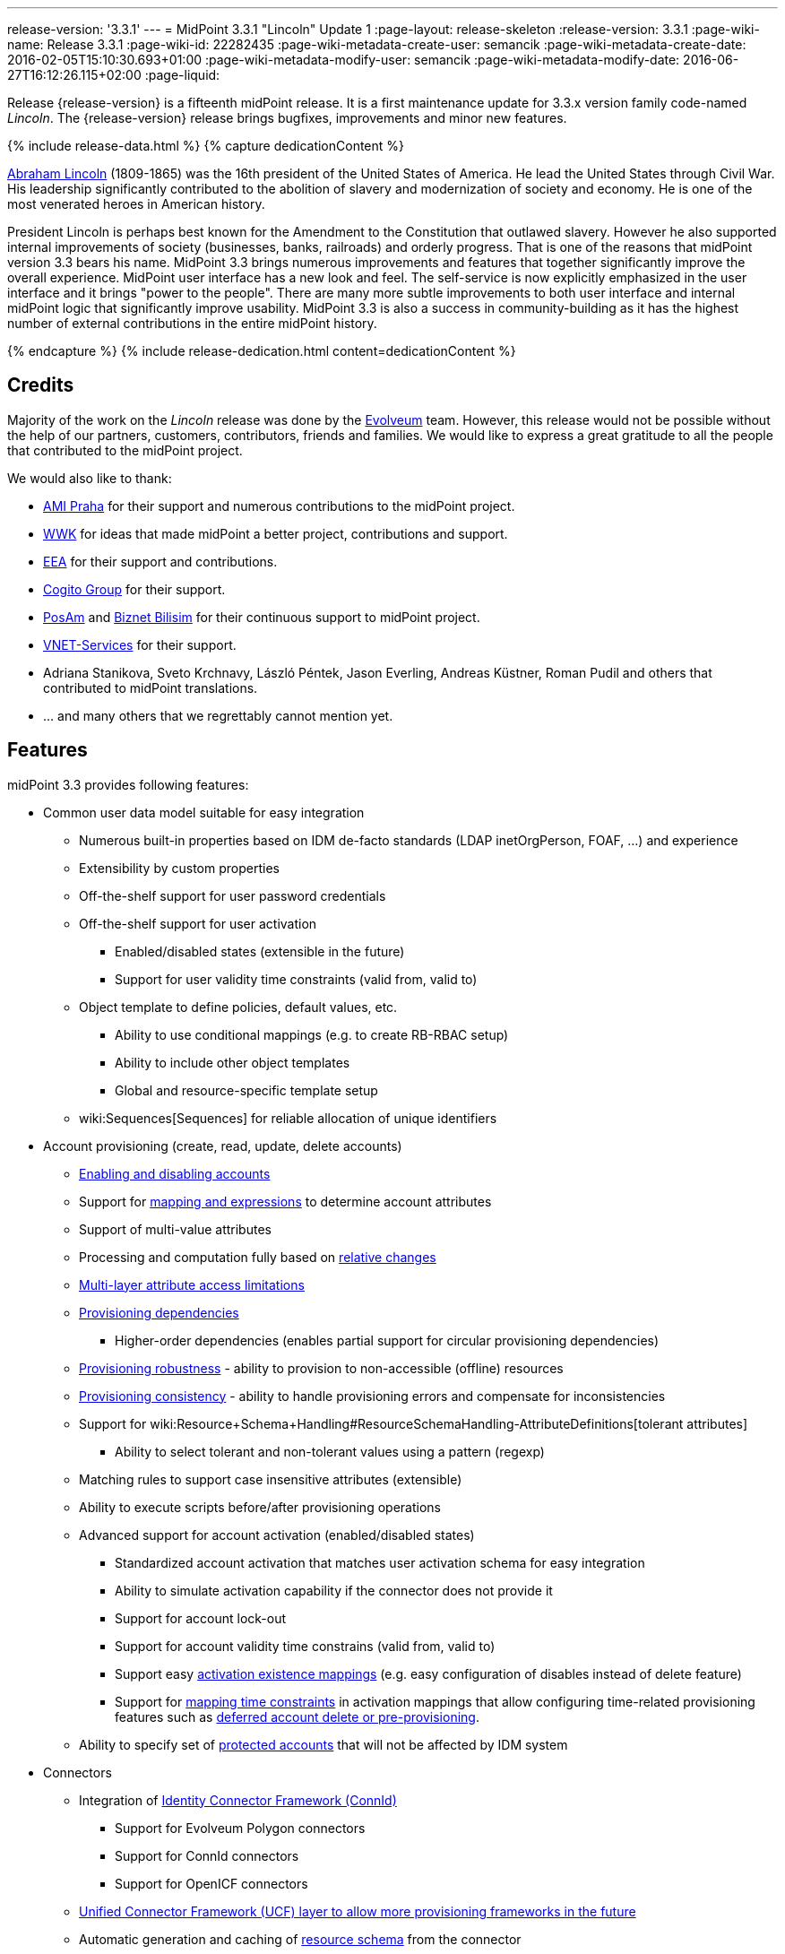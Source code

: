 ---
release-version: '3.3.1'
---
= MidPoint 3.3.1 "Lincoln" Update 1
:page-layout: release-skeleton
:release-version: 3.3.1
:page-wiki-name: Release 3.3.1
:page-wiki-id: 22282435
:page-wiki-metadata-create-user: semancik
:page-wiki-metadata-create-date: 2016-02-05T15:10:30.693+01:00
:page-wiki-metadata-modify-user: semancik
:page-wiki-metadata-modify-date: 2016-06-27T16:12:26.115+02:00
:page-liquid:

Release {release-version} is a fifteenth midPoint release.
It is a first maintenance update for 3.3.x version family code-named _Lincoln_.
The {release-version} release brings bugfixes, improvements and minor new features.

++++
{% include release-data.html %}
++++

++++
{% capture dedicationContent %}
<p>
    <a href="https://en.wikipedia.org/wiki/Abraham_Lincoln">Abraham Lincoln</a> (1809-1865) was the 16th president of the United States of America.
    He lead the United States through Civil War.
    His leadership significantly contributed to the abolition of slavery and modernization of society and economy.
    He is one of the most venerated heroes in American history.
</p>
<p>
    President Lincoln is perhaps best known for the Amendment to the Constitution that outlawed slavery.
    However he also supported internal improvements of society (businesses, banks, railroads) and orderly progress.
    That is one of the reasons that midPoint version 3.3 bears his name.
    MidPoint 3.3 brings numerous improvements and features that together significantly improve the overall experience.
    MidPoint user interface has a new look and feel.
    The self-service is now explicitly emphasized in the user interface and it brings "power to the people".
    There are many more subtle improvements to both user interface and internal midPoint logic that significantly improve usability.
    MidPoint 3.3 is also a success in community-building as it has the highest number of external contributions in the entire midPoint history.
</p>
{% endcapture %}
{% include release-dedication.html content=dedicationContent %}
++++

== Credits

Majority of the work on the _Lincoln_ release was done by the link:http://www.evolveum.com/[Evolveum] team.
However, this release would not be possible without the help of our partners, customers, contributors, friends and families.
We would like to express a great gratitude to all the people that contributed to the midPoint project.

We would also like to thank:

* link:http://www.ami.cz/en/[AMI Praha] for their support and numerous contributions to the midPoint project.

* link:https://www.wwk.de/[WWK] for ideas that made midPoint a better project, contributions and support.

* link:http://www.eea.sk/[EEA] for their support and contributions.

* link:https://cogitogroup.com.au/[Cogito Group] for their support.

* link:http://www.posam.sk/[PosAm] and link:http://www.biznet.com.tr/[Biznet Bilisim] for their continuous support to midPoint project.

* link:http://vnet-services.com[VNET-Services] for their support.

* Adriana Stanikova, Sveto Krchnavy, László Péntek, Jason Everling, Andreas Küstner, Roman Pudil  and others that contributed to midPoint translations.

* ... and many others that we regrettably cannot mention yet.


== Features

midPoint 3.3 provides following features:

* Common user data model suitable for easy integration

** Numerous built-in properties based on IDM de-facto standards (LDAP inetOrgPerson, FOAF, ...) and experience

** Extensibility by custom properties

** Off-the-shelf support for user password credentials

** Off-the-shelf support for user activation

*** Enabled/disabled states (extensible in the future)

*** Support for user validity time constraints (valid from, valid to)

** Object template to define policies, default values, etc.

*** Ability to use conditional mappings (e.g. to create RB-RBAC setup)

*** Ability to include other object templates

*** Global and resource-specific template setup

** wiki:Sequences[Sequences] for reliable allocation of unique identifiers


* Account provisioning (create, read, update, delete accounts)

** xref:/midpoint/reference/synchronization/examples/[Enabling and disabling accounts]

** Support for xref:/midpoint/reference/expressions/introduction/[mapping and expressions] to determine account attributes

** Support of multi-value attributes

** Processing and computation fully based on xref:/midpoint/reference/concepts/relativity/[relative changes]

** xref:/midpoint/reference/resources/resource-configuration/schema-handling/[Multi-layer attribute access limitations]

** xref:/midpoint/reference/resources/provisioning-dependencies/[Provisioning dependencies]

*** Higher-order dependencies (enables partial support for circular provisioning dependencies)

** xref:/midpoint/reference/synchronization/consistency/[Provisioning robustness] - ability to provision to non-accessible (offline) resources

** xref:/midpoint/reference/synchronization/consistency/[Provisioning consistency] - ability to handle provisioning errors and compensate for inconsistencies

** Support for wiki:Resource+Schema+Handling#ResourceSchemaHandling-AttributeDefinitions[tolerant attributes]

*** Ability to select tolerant and non-tolerant values using a pattern (regexp)

** Matching rules to support case insensitive attributes (extensible)

** Ability to execute scripts before/after provisioning operations

** Advanced support for account activation (enabled/disabled states)

*** Standardized account activation that matches user activation schema for easy integration

*** Ability to simulate activation capability if the connector does not provide it

*** Support for account lock-out

*** Support for account validity time constrains (valid from, valid to)

*** Support easy xref:/midpoint/reference/resources/resource-configuration/schema-handling/activation/[activation existence mappings] (e.g. easy configuration of disables instead of delete feature)

*** Support for xref:/midpoint/reference/expressions/mappings/[mapping time constraints] in activation mappings that allow configuring time-related provisioning features such as xref:/midpoint/reference/resources/resource-configuration/schema-handling/activation/[deferred account delete or pre-provisioning].

** Ability to specify set of xref:/midpoint/reference/resources/resource-configuration/protected-accounts/[protected accounts] that will not be affected by IDM system


* Connectors

** Integration of xref:/connectors/connectors/[Identity Connector Framework (ConnId)]

*** Support for Evolveum Polygon connectors

*** Support for ConnId connectors

*** Support for OpenICF connectors

** xref:/midpoint/architecture/archive/subsystems/provisioning/ucf/[Unified Connector Framework (UCF) layer to allow more provisioning frameworks in the future]

** Automatic generation and caching of xref:/midpoint/reference/resources/resource-schema/[resource schema] from the connector

** xref:/midpoint/architecture/archive/data-model/midpoint-common-schema/connectortype/[Local connector discovery]

** Support for connector hosts and remote xref:/midpoint/architecture/archive/data-model/midpoint-common-schema/connectortype/[connectors], xref:/connectors/connectors/[identity connector] and xref:/midpoint/architecture/archive/data-model/midpoint-common-schema/connectorhosttype/[connectors host type]

** Remote connector discovery


* Web-based administration xref:/midpoint/architecture/archive/subsystems/gui/[GUI]

** Self-service

** Ability to execute identity management operations on users and accounts

** User-centric views

** Account-centric views (browse and search accounts directly)

** Resource wizard

** Layout automatically adapts to screen size (e.g. for mobile devices)

** Easily customizable look  feel

** Built-in XML editor for identity and configuration objects


* xref:/midpoint/architecture/archive/subsystems/repo/identity-repository-interface/[Flexible identity repository implementations] and xref:/midpoint/reference/repository/sql-repository-implementation/[SQL repository implementation]

** xref:/midpoint/reference/repository/sql-repository-implementation/[Identity repository based on relational databases]

** wiki:Administration+Interface#AdministrationInterface-Keepingmetadataforallobjects%28Creation,modification,approvals%29[Keeping metadata for all objects] (creation, modification, approvals)

** xref:/midpoint/reference/deployment/removing-obsolete-information/[Automatic repository cleanup] to keep the data store size sustainable


* Synchronization

** xref:/midpoint/reference/synchronization/introduction/[Live synchronization]

** xref:/midpoint/reference/concepts/relativity/[Reconciliation]

*** Ability to execute scripts before/after reconciliation

** Correlation and confirmation expressions

*** Conditional correlation expressions

** Concept of _channel_ that can be used to adjust synchronization behaviour in some situations

** wiki:Generic+Synchronization[Generic Synchronization] allows synchronization of roles to groups to organizational units to ... anything


* Advanced RBAC support and flexible account assignments

** xref:/midpoint/reference/expressions/expressions/[Expressions in the roles]

** Hierarchical roles

** Conditional roles and assignments/inducements

** Parametric roles (including ability to assign the same role several times with different parameters)

** Temporal constraints (validity dates: valid from, valid to)

** Higher-order inducements


* wiki:Entitlements[Entitlements] and entitlement associations


* Advanced internal security mechanisms

** Fine-grained authorization model

** Delegated administration


* Several xref:/midpoint/reference/synchronization/projection-policy/[assignment enforcement modes]

** Ability to specify global or resource-specific enforcement mode

** Ability to legalize assignment that violates the enforcement mode


* xref:/midpoint/reference/expressions/expressions/[Customization expressions]

** xref:/midpoint/reference/expressions/expressions/script/groovy/[Groovy]

** Python

** xref:/midpoint/reference/expressions/expressions/script/javascript/[JavaScript (ECMAScript)]

** xref:/midpoint/reference/expressions/expressions/script/xpath/[XPath version 2] (deprecated)

** Built-in libraries with a convenient set of functions


* xref:/midpoint/reference/concepts/polystring/[PolyString] support allows automatic conversion of strings in national alphabets


* Mechanism to iteratively determine unique usernames and other identifiers


* Extensibility

** xref:/midpoint/reference/schema/custom-schema-extension/[Custom schema extensibility]

** xref:/midpoint/reference/concepts/clockwork/scripting-hooks/[Scripting Hooks]


* Reporting based on Jasper Reports


* Comprehensive logging designed to aid troubleshooting


* xref:/midpoint/reference/tasks/task-manager/[Multi-node task manager component with HA support]


* Rule-based RBAC (RB-RBAC) ability by using conditional mappings in xref:/midpoint/reference/expressions/object-template/[user template]


* xref:/midpoint/reference/security/audit/[Auditing]

** Auditing to xref:/midpoint/reference/security/audit/configuration/[file (logging)]

** Auditing to xref:/midpoint/reference/security/audit/configuration/[SQL table]


* xref:/midpoint/reference/security/credentials/password-policy/[Password policies]

* Partial multi-tenancy support

* Lightweight deployment structure

* Support for Apache Tomcat web container

* Import from file and resource

** xref:/midpoint/reference/schema/object-references/[Object schema validation during import] (can be switched off)

** xref:/midpoint/reference/schema/object-references/[Smart references between objects based on search filters]


* Self-healing xref:/midpoint/reference/synchronization/consistency/[consistency mechanism]

* xref:/midpoint/reference/resources/resource-configuration/protected-accounts/[Protected accounts] (accounts that will not be affected by midPoint)

* xref:/midpoint/reference/roles-policies/segregation-of-duties/[Segregation of Duties] (SoD)

** xref:/midpoint/reference/roles-policies/segregation-of-duties/[Role exclusions]


* Export objects to XML

* Enterprise class scalability (hundreds of thousands of users)

* API accessible using a web service, REST and local JAVA calls

* xref:/midpoint/reference/cases/workflow-3/[Workflow support] (based on link:http://www.activiti.org/[Activiti] engine)

* xref:/midpoint/reference/misc/notifications/[Notifications]

* Documentation

** wiki:Documentation[Administration documentation publicly available in the wiki]

** xref:/midpoint/architecture/[Architectural documentation publicly available in the wiki]

** Schema documentation automatically generated from the definition (schemadoc)


== Changes With Respect to Version 3.3

* Support for base context searches for connectors that support object hierarchies (such as LDAP)

* LDAP-based AD connector in full production quality

* Support for Active Directory multi-domain environment in LDAP-based AD connector

* Improved support for entitlement associations that use non-identifier values

* Support for volatile attributes in provisioning objects (volatilityTrigger)

* Matching rule for XML-formatted string attributes and UUIDs

* Automatic determination of matching rules based on ConnId subtypes.

* Support for permissive modify control in LDAP connector

* Bugfixes and minor quality improvements

* Organizational structure recursion for associationFromLink expressions


== Changes With Respect to Version 3.2

* Significant GUI look & feel improvements

* New self-service GUI pages

** End-user home page (end-user dashboard)

** End-user profile page

** End-user credentials change page


* wiki:Sequences[Sequences]

* Improvement of associationTargetSearch expression

* Aligned default value for user activation

* Aligned default value for allowEmptyValues in expressions (see Upgrade section)

* LDAP-based connector for Active Directory (experimental)

* Run-time support for Java 8 environment

* Options for interpretation of expression empty values in queries

* Option to force legacy object class names in connectors

* Displaying role members on role details page

* Expanded audit record table for easier search in deltas

* Support for storing old values and object names in audit records

* Improved audit report

* Localization files switched to UTF-8 and single-file format

* Using transifex.com to support community localization

* Support for provisioning of user photo (jpeg binary data)

* Indirect role membership index (roleMembershipRef)

* Consistency mechanism improvements (self-healing)

* Improved reliability of strong mappings

XPath2 scripting is deprecated and it is not supported in Java8 environment.


== Quality

Release 3.3.1 (_Lincoln_ update 1) is intended for full production use in enterprise environments.
All features are stable and well tested.


=== Limitations

* MidPoint 3.3.1 comes with a bundled LDAP-based eDirectory connector.
This connector is stable, however it is not included in the normal midPoint support.
Support for this connector has to be purchased separately.

== Platforms

MidPoint is known to work well in the following deployment environment.
The following list is list of *tested* platforms, i.e. platforms that midPoint team or reliable partners personally tested this release.
The version numbers in parentheses are the actual version numbers used for the tests.
However it is very likely that midPoint will also work in similar environments.
Also note that this list is not closed.
MidPoint can be supported in almost any reasonably recent platform (please contact Evolveum for more details).


=== Java

* Sun/Oracle Java SE Runtime Environment 8 (1.8.0_45, 1.8.0_65) - runtime only

* OpenJDK 7 (1.7.0_65, 1.7.0_75, 1.7.0_80)

* Sun/Oracle Java SE Runtime Environment 7 (1.7.0_45, 1.7.0_40, 1.7.0_67, 1.7.0_72, 1.7.0_75, 1.7.0_80)

Java 8 environment is supported for running midPoint.
It is not supported for building yet.
To build midPoint from source code Java 7 is still required. +
Java 6 environment is no longer supported.


=== Web Containers

* Apache Tomcat 6 (6.0.32, 6.0.33, 6.0.36)

* Apache Tomcat 7 (7.0.29, 7.0.30, 7.0.32, 7.0.47, 7.0.50)

* Apache Tomcat 8 (8.0.14, 8.0.20)

* Sun/Oracle Glassfish 3 (3.1)

* BEA/Oracle WebLogic (12c)


=== Databases

* H2 (embedded, only recommended for demo deployments)

* PostgreSQL (8.4.14, 9.1, 9.2, 9.3, 9.4)

* MySQL (5.6.26) +
Supported MySQL version is 5.6.10 and above (with MySQL JDBC ConnectorJ 5.1.23 and above). +
MySQL in previous versions didn't support dates/timestamps with more accurate than second fraction precision.

* Oracle 11g (11.2.0.2.0)

* Microsoft SQL Server (2008, 2008 R2, 2012, 2014)


=== Unsupported Platforms

Following list contains platforms that midPoint is known *not* to work due to various issues.
As these platforms are obsolete and/or marginal we have no plans to support midPoint for these platforms.

* Java 6

* Sun/Oracle GlassFish 2



++++
{% include release-download.html %}
++++


== Upgrade


=== Upgrade from midPoint 2.x

Upgrade from version 2.x is possible but it is not publicly supported.
It requires several manual steps.
Evolveum provides this upgrade as part of the subscription or professional services.


=== Upgrade from midPoint 3.0, 3.1 and 3.1.1

Upgrade path from MidPoint 3.0 goes through midPoint 3.1 and 3.1.1. Upgrade to midPoint 3.1 first (refer to the wiki:Release+3.1[midPoint 3.1 release notes]). Then upgrade from midPoint 3.1 to 3.1.1, from 3.1.1 to 3.2 and then to 3.3.


=== Upgrade from midPoint 3.2

MidPoint 3.3 data model is essentially backwards compatible with midPoint 3.2. However as the data model was extended in 3.3 the database schema needs to be upgraded using the wiki:Database+Schema+Upgrade[usual mechanism].

MidPoint 3.3 is a release that fixes some issues of previous versions.
Therefore there are some changes that are not strictly backward compatible.

* The default value for user activation has been changed.
In midPoint 3.2 and earlier the user that has no clear activation specification (missing activation section or administrative status and validity timestamps that haven't defined any specific state) was considered to be inactive (disabled).
In midPoint 3.3 such user is considered active (enabled).
This change was made to align the mechanism used to compute activation of users and other focal objects (roles, orgs).

* The default value for expression `allowEmptyValues` setting has been unified.
In the previous versions the non-scripting expressions assumed the value of `true`, while the scripting expresions assumed the value of `false`. The default value was changed to `false` for all expression types.
The setting of `allowEmptyValues` in the scrip expression is now deprecated in favor of `allowEmptyValues` property in the expression (`ExpressionType`) which has the same meaning.
This change should only affect scripts that return empty values (empty strings).
In case of such expressions the setting has to be explicitly set to false to maintain compatible behavior.
This change does not affect the processing of null values, it only changes the processing of empty strings and polystrings.

* XPath2 scripting is deprecated and it is not supported in Java8 environment.


=== Changes in initial objects since 3.2

MidPoint has a built-in set of initial objects that it will automatically create in the database if they are not present.
This includes vital objects for the system to be configured (e.g. role `superuser` and user `administrator`). These objects may change in some midPoint releases.
But to be conservative and to avoid configuration overwrite midPoint does not overwrite existing objects when they are already in the database.
This may result in upgrade problems if the existing object contains configuration that is no longer supported in a new version.
Therefore the following list contains a summary of changes to the initial objects in this midPoint release.
The complete new set of initial objects is in the `config/initial-objects` directory in both the source and binary distributions.
Although any problems caused by the change in initial objects is unlikely to occur, the implementors are advised to review the following list and assess the impact on case-by-case basis:

* 020-system-configuration.xml: added configuration for userDashboardLinks

* 040-role-enduser.xml: self-service authorizations, password change authorizations

* 090-report-audit.xml: significantly improved report

* 100-report-reconciliation.xml: improved report, interpretation of null values

* 110-report-user-list.xml: improved report, interpretation of null values, misc fixes

* 111-report-reconciliation-shadow-owner.xml: removed


=== Upgrade from midPoint 3.3

MidPoint 3.3.1 is a maintenance update to midPoint 3.3. The data model and all the configuration details are the same.
Therefore the upgrade is essentially just a redeployment of the JAR file.

However, midPoint 3.3.1 comes with a new version of the LDAP connector (1.4.2.14).
Therefore the connector references in the resources need to be updated accordingly.


== Background and History

midPoint is roughly based on OpenIDM version 1. When compared to OpenIDM v1, midPoint code was made significantly lighter and provides much more sophisticated features.
Although the architectural outline of OpenIDM v1 is still guiding the development of midPoint almost all the OpenIDM v1 code was rewritten.
MidPoint is now based on relative changes and contains advanced identity management mechanisms such as advanced RBAC, provisioning consistency and other advanced IDM features.
MidPoint development is independent for more than two years.
The development pace is very rapid.
Development team is small, flexible and very efficient.
Contributions are welcome.

For the full project background see the xref:/midpoint/history/[midPoint History] page.


== Known Issues

See link:https://jira.evolveum.com/issues/?jql=project%20%3D%20MID%20AND%20affectedVersion%3D%223.1%20%28Sinan%29%22%20AND%20fixVersion%20!%3D%20%223.1%20%28Sinan%29%22[Jira]